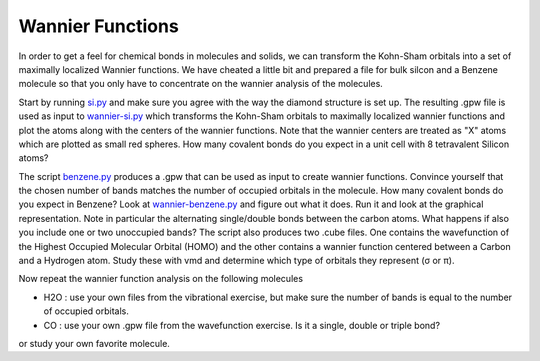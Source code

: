 .. |sigma|  unicode:: U+003C3 .. GREEK SMALL LETTER SIGMA
.. |pi|     unicode:: U+003C0 .. GREEK SMALL LETTER PI

=================
Wannier Functions
=================

In order to get a feel for chemical bonds in molecules and solids, 
we can transform the Kohn-Sham orbitals 
into a set of maximally localized Wannier functions.
We have cheated a little bit and
prepared a file for bulk silcon and a Benzene molecule so that you
only have to concentrate on the wannier analysis of the molecules.

Start by running si.py_ and make sure you agree with the way the
diamond structure is set up. The resulting .gpw file is used as input
to wannier-si.py_ which transforms the Kohn-Sham orbitals to maximally
localized wannier functions and plot the atoms along with the centers
of the wannier functions.  Note that the wannier centers are treated
as "X" atoms which are plotted as small red spheres.  How many
covalent bonds do you expect in a unit cell with 8 tetravalent Silicon
atoms?

The script benzene.py_ produces a .gpw that can be used as input to
create wannier functions. Convince yourself that the chosen number of
bands matches the number of occupied orbitals in the molecule.  How
many covalent bonds do you expect in Benzene?  Look at
wannier-benzene.py_ and figure out what it does. Run it and look at
the graphical representation.  Note in particular the alternating
single/double bonds between the carbon atoms.  What happens if also
you include one or two unoccupied bands?  The script also produces two
.cube files. One contains the wavefunction of the Highest Occupied
Molecular Orbital (HOMO) and the other contains a wannier function
centered between a Carbon and a Hydrogen atom. Study these with vmd
and determine which type of orbitals they represent (|sigma| or |pi|).

Now repeat the wannier function analysis on the following molecules

* H2O : use your own files from the vibrational exercise, but make
  sure the number of bands is equal to the number of occupied orbitals.

* CO : use your own .gpw file from the wavefunction exercise. Is it a
  single, double or triple bond?

or study your own favorite molecule.

.. _benzene.py : wiki:SVN:examples/wannier/benzene.py
.. _wannier-benzene.py : wiki:SVN:examples/wannier/wannier-benzene.py
.. _si.py : wiki:SVN:examples/wannier/si.py
.. _wannier-si.py : wiki:SVN:examples/wannier/wannier-si.py
